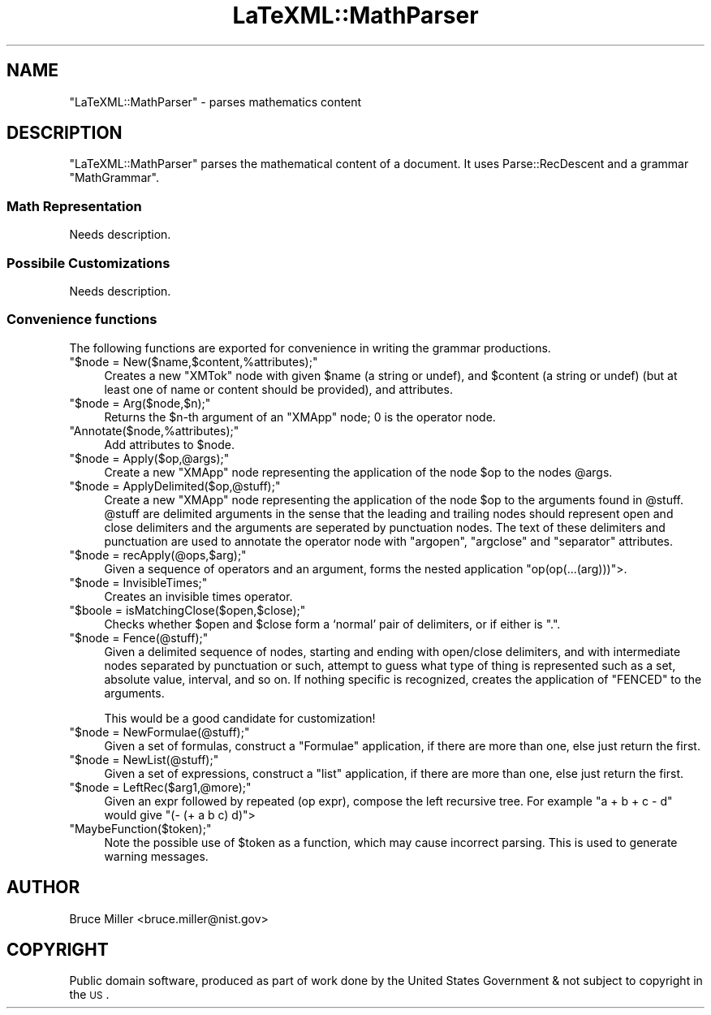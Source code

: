 .\" Automatically generated by Pod::Man 2.25 (Pod::Simple 3.16)
.\"
.\" Standard preamble:
.\" ========================================================================
.de Sp \" Vertical space (when we can't use .PP)
.if t .sp .5v
.if n .sp
..
.de Vb \" Begin verbatim text
.ft CW
.nf
.ne \\$1
..
.de Ve \" End verbatim text
.ft R
.fi
..
.\" Set up some character translations and predefined strings.  \*(-- will
.\" give an unbreakable dash, \*(PI will give pi, \*(L" will give a left
.\" double quote, and \*(R" will give a right double quote.  \*(C+ will
.\" give a nicer C++.  Capital omega is used to do unbreakable dashes and
.\" therefore won't be available.  \*(C` and \*(C' expand to `' in nroff,
.\" nothing in troff, for use with C<>.
.tr \(*W-
.ds C+ C\v'-.1v'\h'-1p'\s-2+\h'-1p'+\s0\v'.1v'\h'-1p'
.ie n \{\
.    ds -- \(*W-
.    ds PI pi
.    if (\n(.H=4u)&(1m=24u) .ds -- \(*W\h'-12u'\(*W\h'-12u'-\" diablo 10 pitch
.    if (\n(.H=4u)&(1m=20u) .ds -- \(*W\h'-12u'\(*W\h'-8u'-\"  diablo 12 pitch
.    ds L" ""
.    ds R" ""
.    ds C` ""
.    ds C' ""
'br\}
.el\{\
.    ds -- \|\(em\|
.    ds PI \(*p
.    ds L" ``
.    ds R" ''
'br\}
.\"
.\" Escape single quotes in literal strings from groff's Unicode transform.
.ie \n(.g .ds Aq \(aq
.el       .ds Aq '
.\"
.\" If the F register is turned on, we'll generate index entries on stderr for
.\" titles (.TH), headers (.SH), subsections (.SS), items (.Ip), and index
.\" entries marked with X<> in POD.  Of course, you'll have to process the
.\" output yourself in some meaningful fashion.
.ie \nF \{\
.    de IX
.    tm Index:\\$1\t\\n%\t"\\$2"
..
.    nr % 0
.    rr F
.\}
.el \{\
.    de IX
..
.\}
.\"
.\" Accent mark definitions (@(#)ms.acc 1.5 88/02/08 SMI; from UCB 4.2).
.\" Fear.  Run.  Save yourself.  No user-serviceable parts.
.    \" fudge factors for nroff and troff
.if n \{\
.    ds #H 0
.    ds #V .8m
.    ds #F .3m
.    ds #[ \f1
.    ds #] \fP
.\}
.if t \{\
.    ds #H ((1u-(\\\\n(.fu%2u))*.13m)
.    ds #V .6m
.    ds #F 0
.    ds #[ \&
.    ds #] \&
.\}
.    \" simple accents for nroff and troff
.if n \{\
.    ds ' \&
.    ds ` \&
.    ds ^ \&
.    ds , \&
.    ds ~ ~
.    ds /
.\}
.if t \{\
.    ds ' \\k:\h'-(\\n(.wu*8/10-\*(#H)'\'\h"|\\n:u"
.    ds ` \\k:\h'-(\\n(.wu*8/10-\*(#H)'\`\h'|\\n:u'
.    ds ^ \\k:\h'-(\\n(.wu*10/11-\*(#H)'^\h'|\\n:u'
.    ds , \\k:\h'-(\\n(.wu*8/10)',\h'|\\n:u'
.    ds ~ \\k:\h'-(\\n(.wu-\*(#H-.1m)'~\h'|\\n:u'
.    ds / \\k:\h'-(\\n(.wu*8/10-\*(#H)'\z\(sl\h'|\\n:u'
.\}
.    \" troff and (daisy-wheel) nroff accents
.ds : \\k:\h'-(\\n(.wu*8/10-\*(#H+.1m+\*(#F)'\v'-\*(#V'\z.\h'.2m+\*(#F'.\h'|\\n:u'\v'\*(#V'
.ds 8 \h'\*(#H'\(*b\h'-\*(#H'
.ds o \\k:\h'-(\\n(.wu+\w'\(de'u-\*(#H)/2u'\v'-.3n'\*(#[\z\(de\v'.3n'\h'|\\n:u'\*(#]
.ds d- \h'\*(#H'\(pd\h'-\w'~'u'\v'-.25m'\f2\(hy\fP\v'.25m'\h'-\*(#H'
.ds D- D\\k:\h'-\w'D'u'\v'-.11m'\z\(hy\v'.11m'\h'|\\n:u'
.ds th \*(#[\v'.3m'\s+1I\s-1\v'-.3m'\h'-(\w'I'u*2/3)'\s-1o\s+1\*(#]
.ds Th \*(#[\s+2I\s-2\h'-\w'I'u*3/5'\v'-.3m'o\v'.3m'\*(#]
.ds ae a\h'-(\w'a'u*4/10)'e
.ds Ae A\h'-(\w'A'u*4/10)'E
.    \" corrections for vroff
.if v .ds ~ \\k:\h'-(\\n(.wu*9/10-\*(#H)'\s-2\u~\d\s+2\h'|\\n:u'
.if v .ds ^ \\k:\h'-(\\n(.wu*10/11-\*(#H)'\v'-.4m'^\v'.4m'\h'|\\n:u'
.    \" for low resolution devices (crt and lpr)
.if \n(.H>23 .if \n(.V>19 \
\{\
.    ds : e
.    ds 8 ss
.    ds o a
.    ds d- d\h'-1'\(ga
.    ds D- D\h'-1'\(hy
.    ds th \o'bp'
.    ds Th \o'LP'
.    ds ae ae
.    ds Ae AE
.\}
.rm #[ #] #H #V #F C
.\" ========================================================================
.\"
.IX Title "LaTeXML::MathParser 3pm"
.TH LaTeXML::MathParser 3pm "2014-01-30" "perl v5.14.2" "User Contributed Perl Documentation"
.\" For nroff, turn off justification.  Always turn off hyphenation; it makes
.\" way too many mistakes in technical documents.
.if n .ad l
.nh
.SH "NAME"
"LaTeXML::MathParser" \- parses mathematics content
.SH "DESCRIPTION"
.IX Header "DESCRIPTION"
\&\f(CW\*(C`LaTeXML::MathParser\*(C'\fR parses the mathematical content of a document.
It uses Parse::RecDescent and a grammar \f(CW\*(C`MathGrammar\*(C'\fR.
.SS "Math Representation"
.IX Subsection "Math Representation"
Needs description.
.SS "Possibile Customizations"
.IX Subsection "Possibile Customizations"
Needs description.
.SS "Convenience functions"
.IX Subsection "Convenience functions"
The following functions are exported for convenience in writing the
grammar productions.
.ie n .IP """$node = New($name,$content,%attributes);""" 4
.el .IP "\f(CW$node = New($name,$content,%attributes);\fR" 4
.IX Item "$node = New($name,$content,%attributes);"
Creates a new \f(CW\*(C`XMTok\*(C'\fR node with given \f(CW$name\fR (a string or undef),
and \f(CW$content\fR (a string or undef) (but at least one of name or content should be provided),
and attributes.
.ie n .IP """$node = Arg($node,$n);""" 4
.el .IP "\f(CW$node = Arg($node,$n);\fR" 4
.IX Item "$node = Arg($node,$n);"
Returns the \f(CW$n\fR\-th argument of an \f(CW\*(C`XMApp\*(C'\fR node;
0 is the operator node.
.ie n .IP """Annotate($node,%attributes);""" 4
.el .IP "\f(CWAnnotate($node,%attributes);\fR" 4
.IX Item "Annotate($node,%attributes);"
Add attributes to \f(CW$node\fR.
.ie n .IP """$node = Apply($op,@args);""" 4
.el .IP "\f(CW$node = Apply($op,@args);\fR" 4
.IX Item "$node = Apply($op,@args);"
Create a new \f(CW\*(C`XMApp\*(C'\fR node representing the application of the node
\&\f(CW$op\fR to the nodes \f(CW@args\fR.
.ie n .IP """$node = ApplyDelimited($op,@stuff);""" 4
.el .IP "\f(CW$node = ApplyDelimited($op,@stuff);\fR" 4
.IX Item "$node = ApplyDelimited($op,@stuff);"
Create a new \f(CW\*(C`XMApp\*(C'\fR node representing the application of the node
\&\f(CW$op\fR to the arguments found in \f(CW@stuff\fR.  \f(CW@stuff\fR are 
delimited arguments in the sense that the leading and trailing nodes
should represent open and close delimiters and the arguments are
seperated by punctuation nodes.  The text of these delimiters and
punctuation are used to annotate the operator node with
\&\f(CW\*(C`argopen\*(C'\fR, \f(CW\*(C`argclose\*(C'\fR and \f(CW\*(C`separator\*(C'\fR attributes.
.ie n .IP """$node = recApply(@ops,$arg);""" 4
.el .IP "\f(CW$node = recApply(@ops,$arg);\fR" 4
.IX Item "$node = recApply(@ops,$arg);"
Given a sequence of operators and an argument, forms the nested
application \f(CW\*(C`op(op(...(arg)))\*(C'\fR>.
.ie n .IP """$node = InvisibleTimes;""" 4
.el .IP "\f(CW$node = InvisibleTimes;\fR" 4
.IX Item "$node = InvisibleTimes;"
Creates an invisible times operator.
.ie n .IP """$boole = isMatchingClose($open,$close);""" 4
.el .IP "\f(CW$boole = isMatchingClose($open,$close);\fR" 4
.IX Item "$boole = isMatchingClose($open,$close);"
Checks whether \f(CW$open\fR and \f(CW$close\fR form a `normal' pair of
delimiters, or if either is \*(L".\*(R".
.ie n .IP """$node = Fence(@stuff);""" 4
.el .IP "\f(CW$node = Fence(@stuff);\fR" 4
.IX Item "$node = Fence(@stuff);"
Given a delimited sequence of nodes, starting and ending with open/close delimiters,
and with intermediate nodes separated by punctuation or such, attempt to guess what
type of thing is represented such as a set, absolute value, interval, and so on.
If nothing specific is recognized, creates the application of \f(CW\*(C`FENCED\*(C'\fR to the arguments.
.Sp
This would be a good candidate for customization!
.ie n .IP """$node = NewFormulae(@stuff);""" 4
.el .IP "\f(CW$node = NewFormulae(@stuff);\fR" 4
.IX Item "$node = NewFormulae(@stuff);"
Given a set of formulas, construct a \f(CW\*(C`Formulae\*(C'\fR application, if there are more than one,
else just return the first.
.ie n .IP """$node = NewList(@stuff);""" 4
.el .IP "\f(CW$node = NewList(@stuff);\fR" 4
.IX Item "$node = NewList(@stuff);"
Given a set of expressions, construct a \f(CW\*(C`list\*(C'\fR application, if there are more than one,
else just return the first.
.ie n .IP """$node = LeftRec($arg1,@more);""" 4
.el .IP "\f(CW$node = LeftRec($arg1,@more);\fR" 4
.IX Item "$node = LeftRec($arg1,@more);"
Given an expr followed by repeated (op expr), compose the left recursive tree.
For example \f(CW\*(C`a + b + c \- d\*(C'\fR would give \f(CW\*(C`(\- (+ a b c) d)\*(C'\fR>
.ie n .IP """MaybeFunction($token);""" 4
.el .IP "\f(CWMaybeFunction($token);\fR" 4
.IX Item "MaybeFunction($token);"
Note the possible use of \f(CW$token\fR as a function, which may cause incorrect parsing.
This is used to generate warning messages.
.SH "AUTHOR"
.IX Header "AUTHOR"
Bruce Miller <bruce.miller@nist.gov>
.SH "COPYRIGHT"
.IX Header "COPYRIGHT"
Public domain software, produced as part of work done by the
United States Government & not subject to copyright in the \s-1US\s0.
